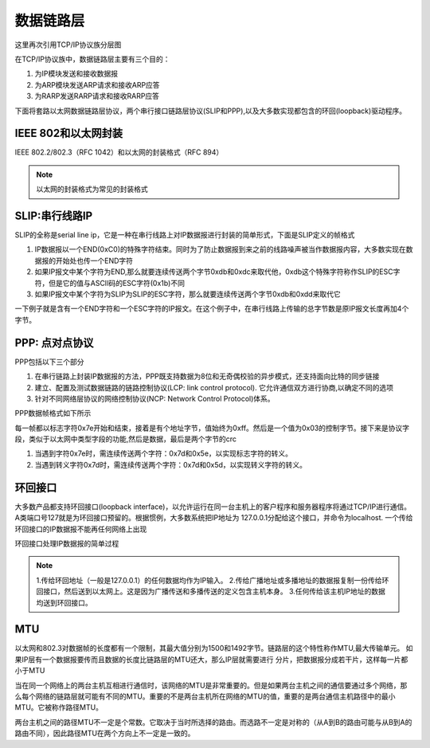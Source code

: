 数据链路层
===========


这里再次引用TCP/IP协议族分层图

.. image::
    res/tcpip_layer.png

在TCP/IP协议族中，数据链路层主要有三个目的：

1) 为IP模块发送和接收数据报
2) 为ARP模块发送ARP请求和接收ARP应答
3) 为RARP发送RARP请求和接收RARP应答

下面将套路以太网数据链路层协议，两个串行接口链路层协议(SLIP和PPP),以及大多数实现都包含的环回(loopback)驱动程序。

IEEE 802和以太网封装
----------------------

IEEE 802.2/802.3（RFC 1042）和以太网的封装格式（RFC 894）

.. image::
    res/ieee_802.2.png


.. note::
    以太网的封装格式为常见的封装格式


SLIP:串行线路IP
-----------------

SLIP的全称是serial line ip，它是一种在串行线路上对IP数据报进行封装的简单形式，下面是SLIP定义的帧格式

1) IP数据报以一个END(0xC0)的特殊字符结束。同时为了防止数据报到来之前的线路噪声被当作数据报内容，大多数实现在数据报的开始处也传一个END字符
2) 如果IP报文中某个字符为END,那么就要连续传送两个字节0xdb和0xdc来取代他，0xdb这个特殊字符称作SLIP的ESC字符，但是它的值与ASCII码的ESC字符(0x1b)不同
3) 如果IP报文中某个字符为SLIP为SLIP的ESC字符，那么就要连续传送两个字节0xdb和0xdd来取代它

一下例子就是含有一个END字符和一个ESC字符的IP报文。在这个例子中，在串行线路上传输的总字节数是原IP报文长度再加4个字节。

.. image::  
    res/slip_package.png


PPP: 点对点协议
-----------------

PPP包括以下三个部分

1) 在串行链路上封装IP数据报的方法，PPP既支持数据为8位和无奇偶校验的异步模式，还支持面向比特的同步链接
2) 建立、配置及测试数据链路的链路控制协议(LCP: link control protocol). 它允许通信双方进行协商,以确定不同的选项
3) 针对不同网络层协议的网络控制协议(NCP: Network Control Protocol)体系。

PPP数据帧格式如下所示

.. image::
    res/ppp_protocol.png

每一帧都以标志字符0x7e开始和结束，接着是有个地址字节，值始终为0xff。然后是一个值为0x03的控制字节。接下来是协议字段，类似于以太网中类型字段的功能,然后是数据，最后是两个字节的crc

1) 当遇到字符0x7e时，需连续传送两个字符：0x7d和0x5e，以实现标志字符的转义。
2) 当遇到转义字符0x7d时，需连续传送两个字符：0x7d和0x5d，以实现转义字符的转义。


环回接口
---------

大多数产品都支持环回接口(loopback interface)，以允许运行在同一台主机上的客户程序和服务器程序将通过TCP/IP进行通信。A类端口号127就是为环回接口预留的。根据惯例，大多数系统把IP地址为
127.0.0.1分配给这个接口，并命令为localhost. 一个传给环回接口的IP数据报不能再任何网络上出现

环回接口处理IP数据报的简单过程

.. image::
    res/loopback_process.png

.. note::
    1.传给环回地址（一般是127.0.0.1）的任何数据均作为IP输入。
    2.传给广播地址或多播地址的数据报复制一份传给环回接口，然后送到以太网上。这是因为广播传送和多播传送的定义包含主机本身。
    3.任何传给该主机IP地址的数据均送到环回接口。


MTU
-----

以太网和802.3对数据帧的长度都有一个限制，其最大值分别为1500和1492字节。链路层的这个特性称作MTU,最大传输单元。 如果IP层有一个数据报要传而且数据的长度比链路层的MTU还大，那么IP层就需要进行
分片，把数据报分成若干片，这样每一片都小于MTU

当在同一个网络上的两台主机互相进行通信时，该网络的MTU是非常重要的。但是如果两台主机之间的通信要通过多个网络，那么每个网络的链路层就可能有不同的MTU。重要的不是两台主机所在网络的MTU的值，重要的是两台通信主机路径中的最小MTU。它被称作路径MTU。

两台主机之间的路径MTU不一定是个常数。它取决于当时所选择的路由。而选路不一定是对称的（从A到B的路由可能与从B到A的路由不同），因此路径MTU在两个方向上不一定是一致的。



























